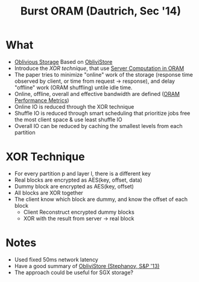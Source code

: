 :PROPERTIES:
:ID:       fea8cb14-b7fe-4874-aa24-791a4da066d4
:END:
#+title: Burst ORAM (Dautrich, Sec '14)

* What
+ [[id:88b69192-014f-427d-aa88-6949d34949d4][Oblivious Storage]] Based on [[id:29deb7a4-897b-42c9-985a-0395eb0b1e51][ObliviStore]]
+ Introduce the /XOR technique/, that use [[id:9fbbf991-7b9b-48db-a27a-1ea577c7771d][Server Computation in ORAM]]
+ The paper tries to minimize "online" work of the storage (response time observed by client, or time from request -> response), and delay "offline" work (ORAM shuffling) untile idle time.
+ Online, offline, overall and effective bandwidth are defined ([[id:8cfb2b7f-f232-4cd4-815d-1d0f631a0191][ORAM Performance Metrics]])
+ Online IO is reduced through the XOR technique
+ Shuffle IO is reduced through smart scheduling that prioritize jobs free the most client space & use least shuffle IO
+ Overall IO can be reduced by caching the smallest levels from each partition
* XOR Technique
+ For every partition p and layer l, there is a different key
+ Real blocks are encrypted as AES(key, offset, data)
+ Dummy block are encrypted as AES(key, offset)
+ All blocks are XOR together
+ The client know which block are dummy, and know the offset of each block
  + Client Reconstruct encrypted dummy blocks
  + XOR with the result from server -> real block
* Notes
+ Used fixed 50ms network latency
+ Have a good summary of [[id:29deb7a4-897b-42c9-985a-0395eb0b1e51][ObliviStore (Stephanov, S&P '13)]]
+ The approach could be useful for SGX storage?
